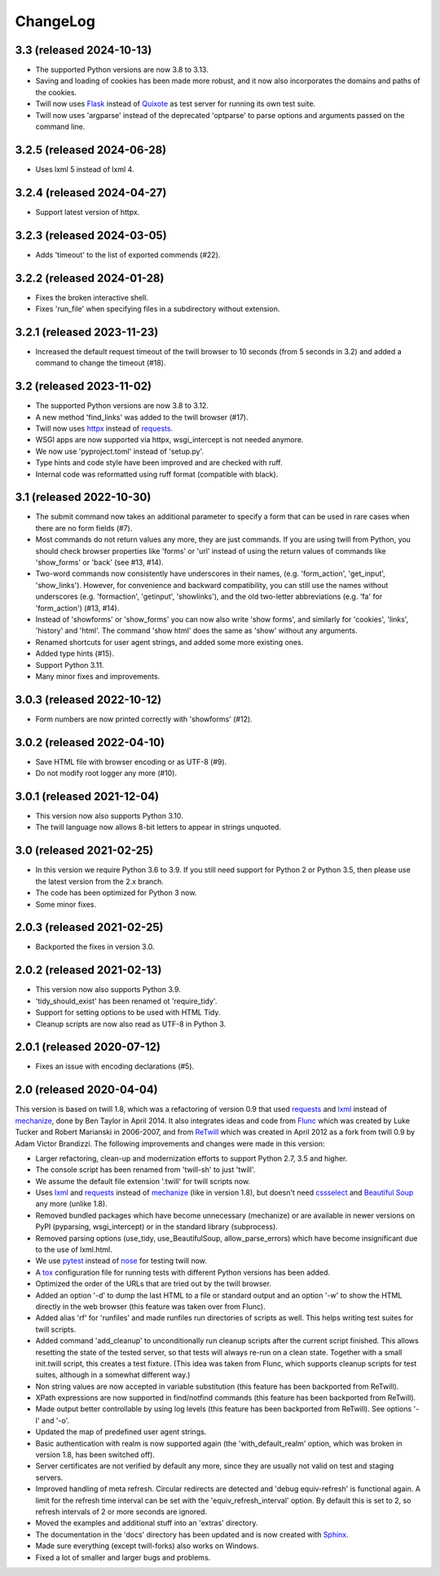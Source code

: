 .. _changelog:

=========
ChangeLog
=========

3.3 (released 2024-10-13)
-------------------------
* The supported Python versions are now 3.8 to 3.13.
* Saving and loading of cookies has been made more robust, and it now also
  incorporates the domains and paths of the cookies.
* Twill now uses Flask_ instead of Quixote_ as test server for running its own
  test suite.
* Twill now uses 'argparse' instead of the deprecated 'optparse' to parse
  options and arguments passed on the command line.

3.2.5 (released 2024-06-28)
---------------------------
* Uses lxml 5 instead of lxml 4.

3.2.4 (released 2024-04-27)
---------------------------
* Support latest version of httpx.

3.2.3 (released 2024-03-05)
---------------------------
* Adds 'timeout' to the list of exported commends (#22).

3.2.2 (released 2024-01-28)
---------------------------
* Fixes the broken interactive shell.
* Fixes 'run_file' when specifying files in a subdirectory without extension.

3.2.1 (released 2023-11-23)
---------------------------
* Increased the default request timeout of the twill browser to 10 seconds
  (from 5 seconds in 3.2) and added a command to change the timeout (#18).

3.2 (released 2023-11-02)
-------------------------
* The supported Python versions are now 3.8 to 3.12.
* A new method 'find_links' was added to the twill browser (#17).
* Twill now uses httpx_ instead of requests_.
* WSGI apps are now supported via httpx, wsgi_intercept is not needed anymore.
* We now use 'pyproject.toml' instead of 'setup.py'.
* Type hints and code style have been improved and are checked with ruff.
* Internal code was reformatted using ruff format (compatible with black).

3.1 (released 2022-10-30)
-------------------------
* The submit command now takes an additional parameter to specify a form
  that can be used in rare cases when there are no form fields (#7).
* Most commands do not return values any more, they are just commands.
  If you are using twill from Python, you should check browser properties
  like 'forms' or 'url' instead of using the return values of commands
  like 'show_forms' or 'back' (see #13, #14).
* Two-word commands now consistently have underscores in their names,
  (e.g. 'form_action', 'get_input', 'show_links'). However, for convenience
  and backward compatibility, you can still use the names without underscores
  (e.g. 'formaction', 'getinput', 'showlinks'), and the old two-letter
  abbreviations (e.g. 'fa' for 'form_action') (#13, #14).
* Instead of 'showforms' or 'show_forms' you can now also write 'show forms',
  and similarly for 'cookies', 'links', 'history' and 'html'. The command
  'show html' does the same as 'show' without any arguments.
* Renamed shortcuts for user agent strings, and added some more existing ones.
* Added type hints (#15).
* Support Python 3.11.
* Many minor fixes and improvements.

3.0.3 (released 2022-10-12)
---------------------------
* Form numbers are now printed correctly with 'showforms' (#12).

3.0.2 (released 2022-04-10)
---------------------------
* Save HTML file with browser encoding or as UTF-8 (#9).
* Do not modify root logger any more (#10).

3.0.1 (released 2021-12-04)
---------------------------
* This version now also supports Python 3.10.
* The twill language now allows 8-bit letters to appear in strings unquoted.

3.0 (released 2021-02-25)
-------------------------
* In this version we require Python 3.6 to 3.9.
  If you still need support for Python 2 or Python 3.5,
  then please use the latest version from the 2.x branch.
* The code has been optimized for Python 3 now.
* Some minor fixes.

2.0.3 (released 2021-02-25)
---------------------------
* Backported the fixes in version 3.0.

2.0.2 (released 2021-02-13)
---------------------------
* This version now also supports Python 3.9.
* 'tidy_should_exist' has been renamed ot 'require_tidy'.
* Support for setting options to be used with HTML Tidy.
* Cleanup scripts are now also read as UTF-8 in Python 3.

2.0.1 (released 2020-07-12)
---------------------------
* Fixes an issue with encoding declarations (#5).

2.0 (released 2020-04-04)
-------------------------
This version is based on twill 1.8, which was a refactoring
of version 0.9 that used requests_ and lxml_ instead of mechanize_,
done by Ben Taylor in April 2014. It also integrates ideas and
code from Flunc_ which was created by Luke Tucker and Robert Marianski
in 2006-2007, and from ReTwill_ which was created in April 2012
as a fork from twill 0.9 by Adam Victor Brandizzi.
The following improvements and changes were made in this version:

* Larger refactoring, clean-up and modernization efforts to support
  Python 2.7, 3.5 and higher.
* The console script has been renamed from 'twill-sh' to just 'twill'.
* We assume the default file extension '.twill' for twill scripts now.
* Uses lxml_ and requests_ instead of mechanize_ (like in version 1.8),
  but doesn't need cssselect_ and `Beautiful Soup`_ any more (unlike 1.8).
* Removed bundled packages which have become unnecessary (mechanize)
  or are available in newer versions on PyPI (pyparsing, wsgi_intercept)
  or in the standard library (subprocess).
* Removed parsing options (use_tidy, use_BeautifulSoup, allow_parse_errors)
  which have become insignificant due to the use of lxml.html.
* We use pytest_ instead of nose_ for testing twill now.
* A tox_ configuration file for running tests with different Python versions
  has been added.
* Optimized the order of the URLs that are tried out by the twill browser.
* Added an option '-d' to dump the last HTML to a file or standard output
  and an option '-w' to show the HTML directly in the web browser (this
  feature was taken over from Flunc).
* Added alias 'rf' for 'runfiles' and made runfiles run directories of
  scripts as well. This helps writing test suites for twill scripts.
* Added command 'add_cleanup' to unconditionally run cleanup scripts after
  the current script finished. This allows resetting the state of the
  tested server, so that tests will always re-run on a clean state.
  Together with a small init.twill script, this creates a test fixture.
  (This idea was taken from Flunc, which supports cleanup scripts for
  test suites, although in a somewhat different way.)
* Non string values are now accepted in variable substitution (this feature
  has been backported from ReTwill).
* XPath expressions are now supported in find/notfind commands (this feature
  has been backported from ReTwill).
* Made output better controllable by using log levels (this feature has
  been backported from ReTwill). See options '-l' and '-o'.
* Updated the map of predefined user agent strings.
* Basic authentication with realm is now supported again
  (the 'with_default_realm' option, which was broken in version 1.8,
  has been switched off).
* Server certificates are not verified by default any more, since they are
  usually not valid on test and staging servers.
* Improved handling of meta refresh. Circular redirects are detected and
  'debug equiv-refresh' is functional again. A limit for the refresh time
  interval can be set with the 'equiv_refresh_interval' option. By default
  this is set to 2, so refresh intervals of 2 or more seconds are ignored.
* Moved the  examples and additional stuff into an 'extras' directory.
* The documentation in the 'docs' directory has been updated and is now
  created with Sphinx_.
* Made sure everything (except twill-forks) also works on Windows.
* Fixed a lot of smaller and larger bugs and problems.

.. _lxml: https://lxml.de/
.. _requests: https://requests.readthedocs.io/
.. _httpx: https://www.python-httpx.org/
.. _mechanize: https://mechanize.readthedocs.io/
.. _cssselect: https://github.com/scrapy/cssselect
.. _Beautiful Soup: https://www.crummy.com/software/BeautifulSoup/
.. _Flunc: https://www.coactivate.org/projects/flunc/project-home
.. _Retwill: https://bitbucket.org/brandizzi/retwill/
.. _Sphinx: https://www.sphinx-doc.org/
.. _pytest: https://pytest.org/
.. _nose: https://nose.readthedocs.io/
.. _tox: https://tox.readthedocs.io/
.. _Quixote: https://github.com/nascheme/quixote
.. _Flask: https://flask.palletsprojects.com/
